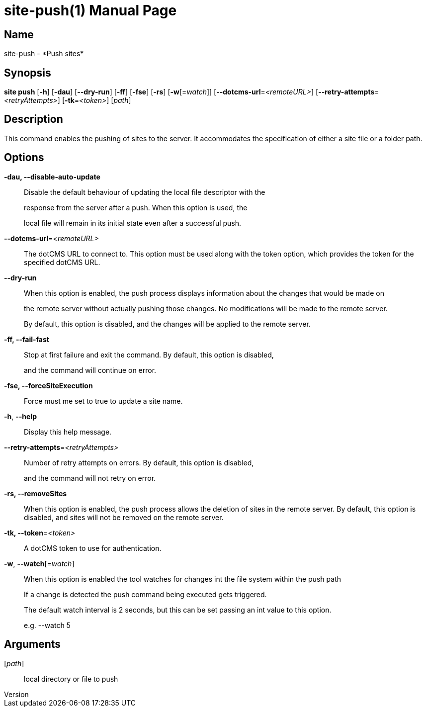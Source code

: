 // tag::picocli-generated-full-manpage[]
// tag::picocli-generated-man-section-header[]
:doctype: manpage
:revnumber: 
:manmanual: Site Manual
:mansource: 
:man-linkstyle: pass:[blue R < >]
= site-push(1)

// end::picocli-generated-man-section-header[]

// tag::picocli-generated-man-section-name[]
== Name

site-push - *Push sites*

// end::picocli-generated-man-section-name[]

// tag::picocli-generated-man-section-synopsis[]
== Synopsis

*site push* [*-h*] [*-dau*] [*--dry-run*] [*-ff*] [*-fse*] [*-rs*] [*-w*[=_watch_]]
          [*--dotcms-url*=_<remoteURL>_] [*--retry-attempts*=_<retryAttempts>_]
          [*-tk*=_<token>_] [_path_]

// end::picocli-generated-man-section-synopsis[]

// tag::picocli-generated-man-section-description[]
== Description

This command enables the pushing of sites to the server. It accommodates the specification of either a site file or a folder path.


// end::picocli-generated-man-section-description[]

// tag::picocli-generated-man-section-options[]
== Options

*-dau, --disable-auto-update*::
  Disable the default behaviour of updating the local file descriptor with the 
+
response from the server after a push. When this option is used, the 
+
local file will remain in its initial state even after a successful push.

*--dotcms-url*=_<remoteURL>_::
  The dotCMS URL to connect to. This option must be used along with the token option, which provides the token for the specified dotCMS URL.

*--dry-run*::
  When this option is enabled, the push process displays information about the changes that would be made on 
+
the remote server without actually pushing those changes. No modifications will be made to the remote server. 
+
By default, this option is disabled, and the changes will be applied to the remote server.

*-ff, --fail-fast*::
  Stop at first failure and exit the command. By default, this option is disabled, 
+
and the command will continue on error.

*-fse, --forceSiteExecution*::
  Force must me set to true to update a site name.

*-h*, *--help*::
  Display this help message.

*--retry-attempts*=_<retryAttempts>_::
  Number of retry attempts on errors. By default, this option is disabled, 
+
and the command will not retry on error.

*-rs, --removeSites*::
  When this option is enabled, the push process allows the deletion of sites in the remote server. By default, this option is disabled, and sites will not be removed on the remote server.

*-tk, --token*=_<token>_::
  A dotCMS token to use for authentication. 

*-w*, *--watch*[=_watch_]::
  When this option is enabled the tool watches for changes int the file system within the push path
+
If a change is detected the push command being executed gets triggered. 
+
The default watch interval is 2 seconds, but this can be set passing an int value to this option.
+
e.g. --watch 5

// end::picocli-generated-man-section-options[]

// tag::picocli-generated-man-section-arguments[]
== Arguments

[_path_]::
  local directory or file to push

// end::picocli-generated-man-section-arguments[]

// tag::picocli-generated-man-section-commands[]
// end::picocli-generated-man-section-commands[]

// tag::picocli-generated-man-section-exit-status[]
// end::picocli-generated-man-section-exit-status[]

// tag::picocli-generated-man-section-footer[]
// end::picocli-generated-man-section-footer[]

// end::picocli-generated-full-manpage[]
